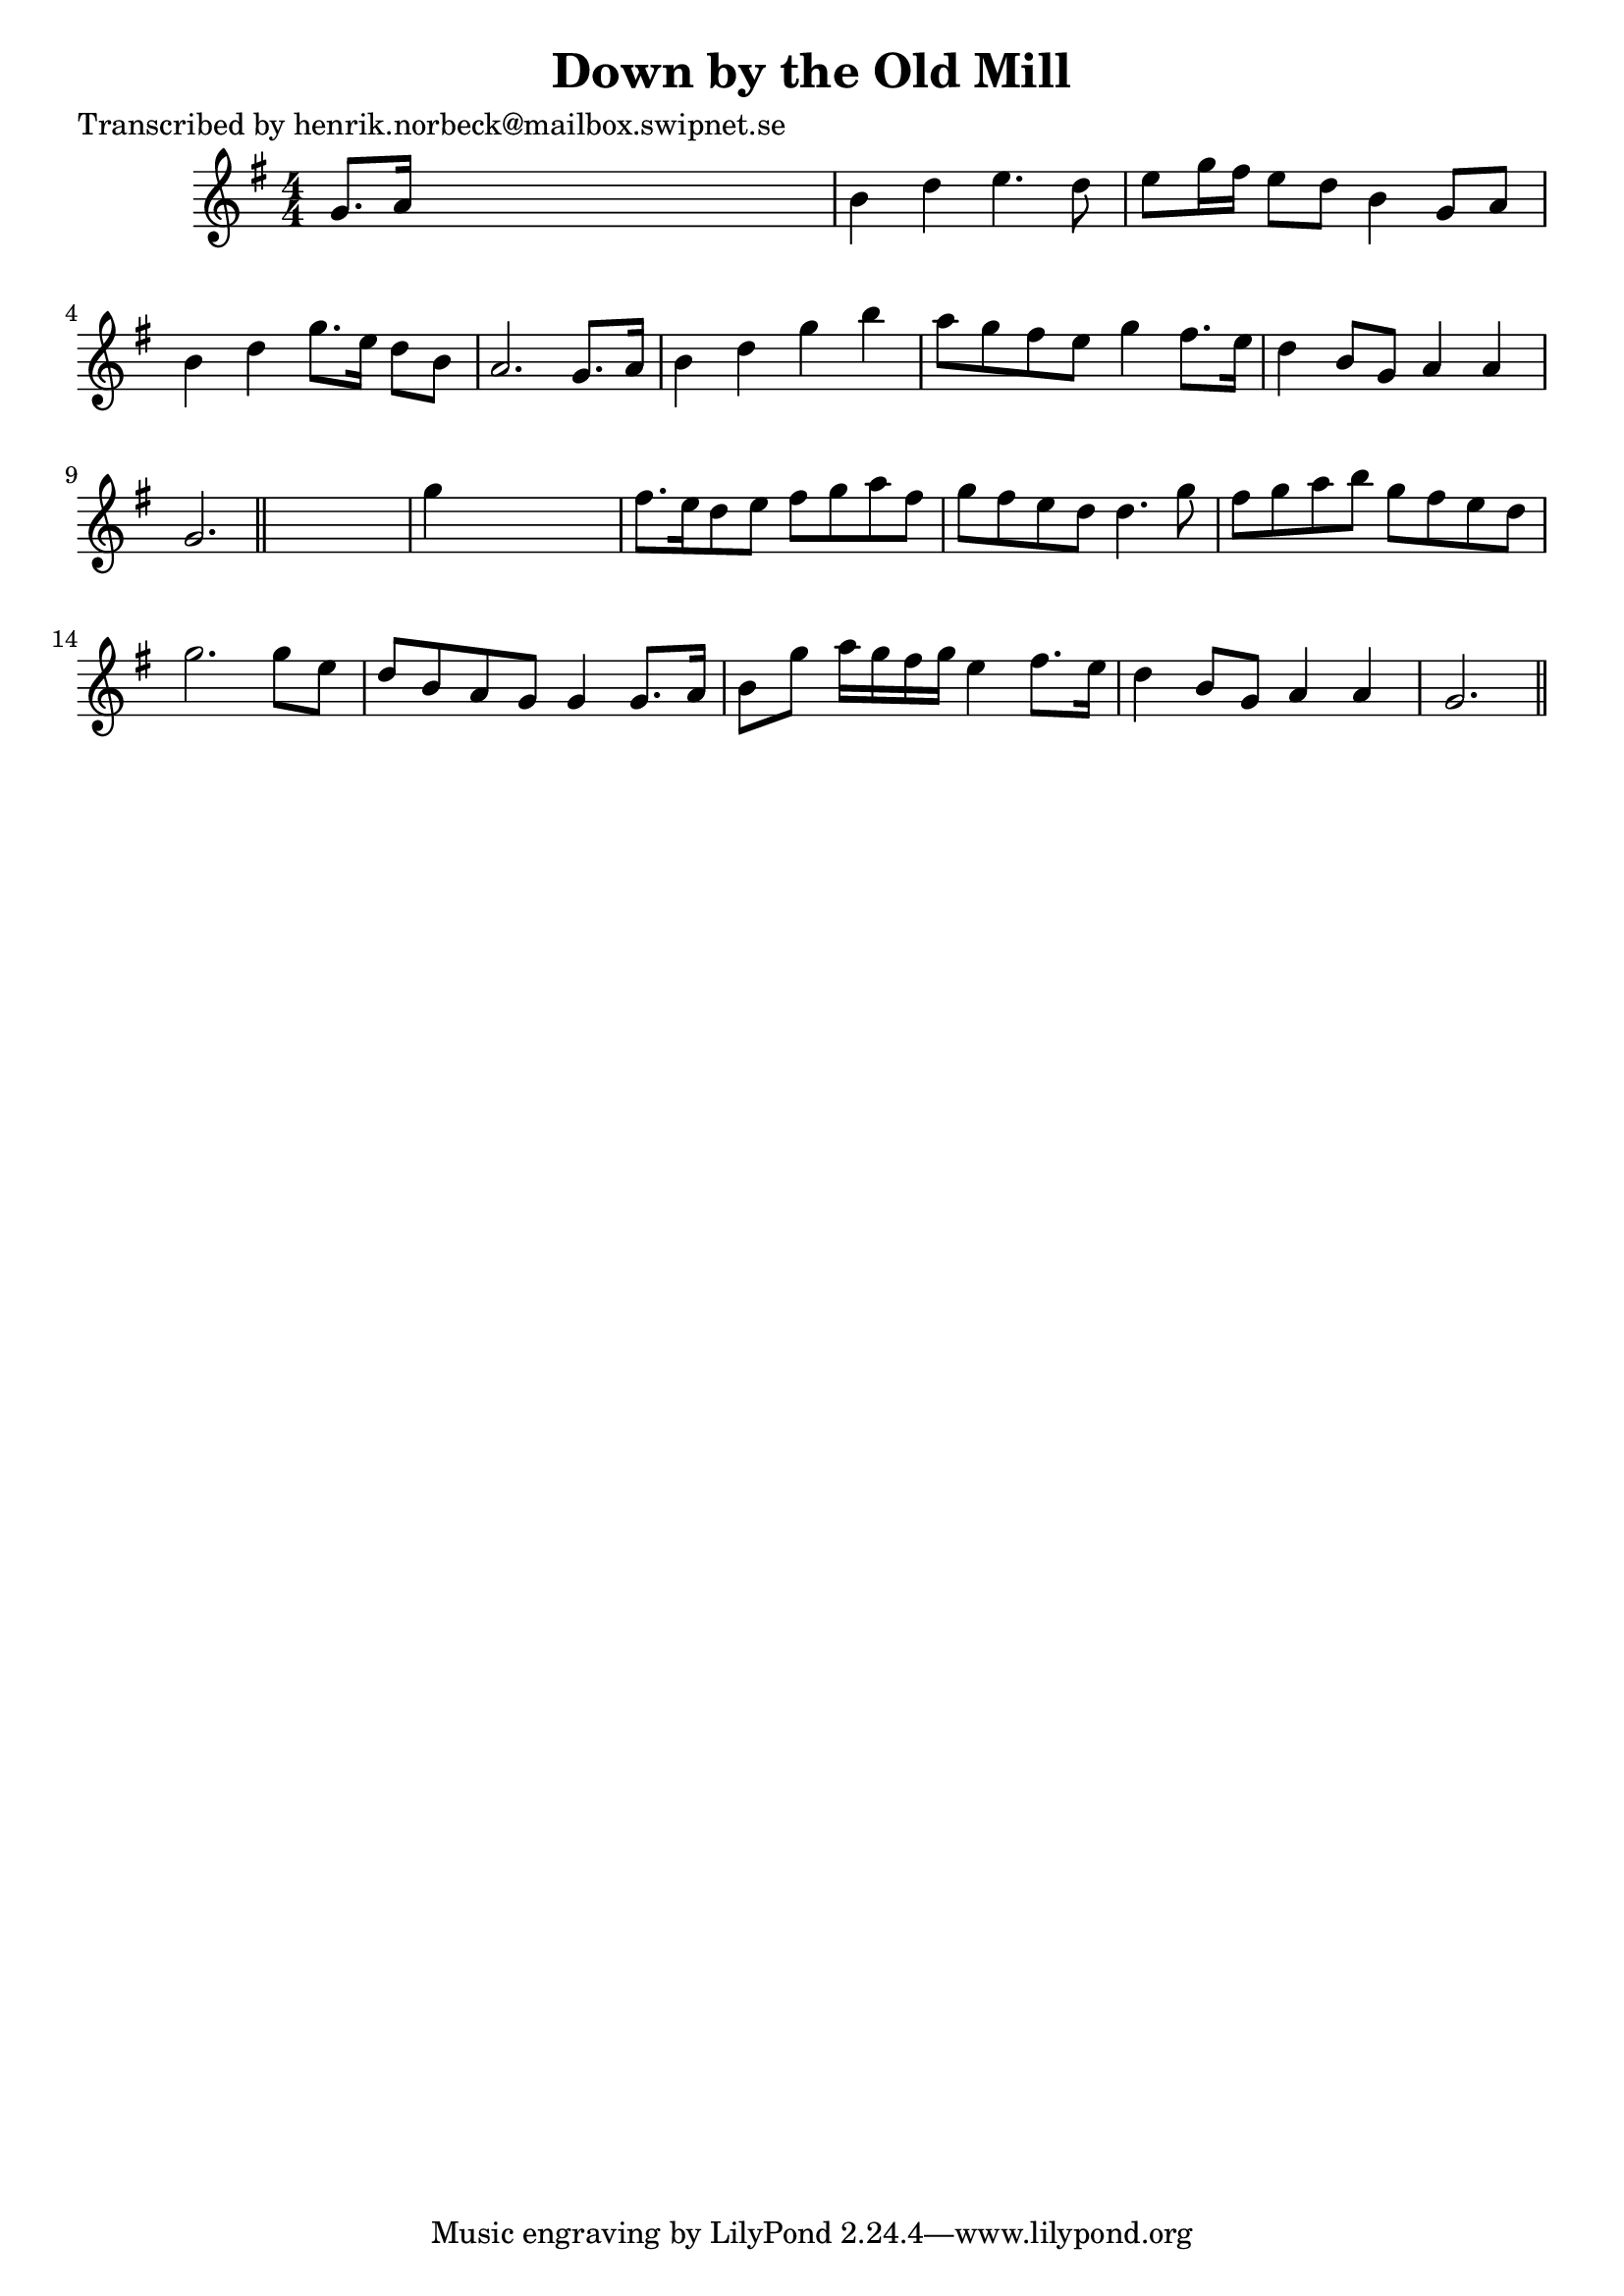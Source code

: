 
\version "2.16.2"
% automatically converted by musicxml2ly from xml/0159_hn.xml

%% additional definitions required by the score:
\language "english"


\header {
    poet = "Transcribed by henrik.norbeck@mailbox.swipnet.se"
    encoder = "abc2xml version 63"
    encodingdate = "2015-01-25"
    title = "Down by the Old Mill"
    }

\layout {
    \context { \Score
        autoBeaming = ##f
        }
    }
PartPOneVoiceOne =  \relative g' {
    \key g \major \numericTimeSignature\time 4/4 g8. [ a16 ] s2. | % 2
    b4 d4 e4. d8 | % 3
    e8 [ g16 fs16 ] e8 [ d8 ] b4 g8 [ a8 ] | % 4
    b4 d4 g8. [ e16 ] d8 [ b8 ] | % 5
    a2. g8. [ a16 ] | % 6
    b4 d4 g4 b4 | % 7
    a8 [ g8 fs8 e8 ] g4 fs8. [ e16 ] | % 8
    d4 b8 [ g8 ] a4 a4 | % 9
    g2. \bar "||"
    s4 | \barNumberCheck #10
    g'4 s2. | % 11
    fs8. [ e16 d8 e8 ] fs8 [ g8 a8 fs8 ] | % 12
    g8 [ fs8 e8 d8 ] d4. g8 | % 13
    fs8 [ g8 a8 b8 ] g8 [ fs8 e8 d8 ] | % 14
    g2. g8 [ e8 ] | % 15
    d8 [ b8 a8 g8 ] g4 g8. [ a16 ] | % 16
    b8 [ g'8 ] a16 [ g16 fs16 g16 ] e4 fs8. [ e16 ] | % 17
    d4 b8 [ g8 ] a4 a4 | % 18
    g2. \bar "||"
    }


% The score definition
\score {
    <<
        \new Staff <<
            \context Staff << 
                \context Voice = "PartPOneVoiceOne" { \PartPOneVoiceOne }
                >>
            >>
        
        >>
    \layout {}
    % To create MIDI output, uncomment the following line:
    %  \midi {}
    }


